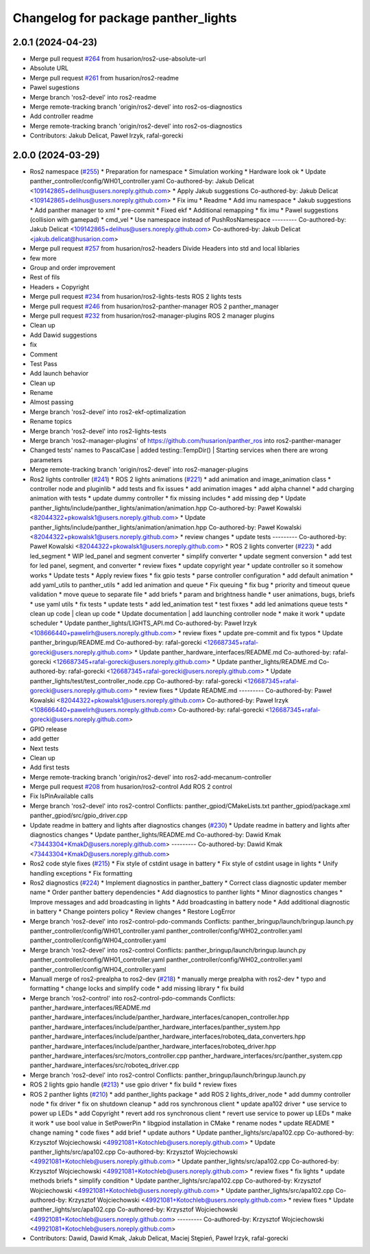 ^^^^^^^^^^^^^^^^^^^^^^^^^^^^^^^^^^^^
Changelog for package panther_lights
^^^^^^^^^^^^^^^^^^^^^^^^^^^^^^^^^^^^

2.0.1 (2024-04-23)
------------------
* Merge pull request `#264 <https://github.com/husarion/panther_ros/issues/264>`_ from husarion/ros2-use-absolute-url
* Absolute URL
* Merge pull request `#261 <https://github.com/husarion/panther_ros/issues/261>`_ from husarion/ros2-readme
* Pawel sugestions
* Merge branch 'ros2-devel' into ros2-readme
* Merge remote-tracking branch 'origin/ros2-devel' into ros2-os-diagnostics
* Add controller readme
* Merge remote-tracking branch 'origin/ros2-devel' into ros2-os-diagnostics
* Contributors: Jakub Delicat, Paweł Irzyk, rafal-gorecki

2.0.0 (2024-03-29)
------------------
* Ros2 namespace (`#255 <https://github.com/husarion/panther_ros/issues/255>`_)
  * Preparation for namespace
  * Simulation working
  * Hardware look ok
  * Update panther_controller/config/WH01_controller.yaml
  Co-authored-by: Jakub Delicat <109142865+delihus@users.noreply.github.com>
  * Apply Jakub suggestions
  Co-authored-by: Jakub Delicat <109142865+delihus@users.noreply.github.com>
  * Fix imu
  * Readme
  * Add imu namespace
  * Jakub suggestions
  * Add panther manager to xml
  * pre-commit
  * Fixed ekf
  * Additional remapping
  * fix imu
  * Pawel suggestions (collision with gamepad)
  * cmd_vel
  * Use namespace instead of PushRosNamespace
  ---------
  Co-authored-by: Jakub Delicat <109142865+delihus@users.noreply.github.com>
  Co-authored-by: Jakub Delicat <jakub.delicat@husarion.com>
* Merge pull request `#257 <https://github.com/husarion/panther_ros/issues/257>`_ from husarion/ros2-headers
  Divide Headers into std and local liblaries
* few more
* Group and order improvement
* Rest of fils
* Headers + Copyright
* Merge pull request `#234 <https://github.com/husarion/panther_ros/issues/234>`_ from husarion/ros2-lights-tests
  ROS 2 lights tests
* Merge pull request `#246 <https://github.com/husarion/panther_ros/issues/246>`_ from husarion/ros2-panther-manager
  ROS 2 panther_manager
* Merge pull request `#232 <https://github.com/husarion/panther_ros/issues/232>`_ from husarion/ros2-manager-plugins
  ROS 2 manager plugins
* Clean up
* Add Dawid suggestions
* fix
* Comment
* Test Pass
* Add launch behavior
* Clean up
* Rename
* Almost passing
* Merge branch 'ros2-devel' into ros2-ekf-optimalization
* Rename topics
* Merge branch 'ros2-devel' into ros2-lights-tests
* Merge branch 'ros2-manager-plugins' of https://github.com/husarion/panther_ros into ros2-panther-manager
* Changed tests' names to PascalCase | added testing::TempDir() | Starting services when there are wrong parameters
* Merge remote-tracking branch 'origin/ros2-devel' into ros2-manager-plugins
* Ros2 lights controller (`#241 <https://github.com/husarion/panther_ros/issues/241>`_)
  * ROS 2 lights animations (`#221 <https://github.com/husarion/panther_ros/issues/221>`_)
  * add animation and image_animation class
  * controller node and pluginlib
  * add tests and fix issues
  * add animation images
  * add alpha channel
  * add charging animation with tests
  * update dummy controller
  * fix missing includes
  * add missing dep
  * Update panther_lights/include/panther_lights/animation/animation.hpp
  Co-authored-by: Paweł Kowalski <82044322+pkowalsk1@users.noreply.github.com>
  * Update panther_lights/include/panther_lights/animation/animation.hpp
  Co-authored-by: Paweł Kowalski <82044322+pkowalsk1@users.noreply.github.com>
  * review changes
  * update tests
  ---------
  Co-authored-by: Paweł Kowalski <82044322+pkowalsk1@users.noreply.github.com>
  * ROS 2 lights converter (`#223 <https://github.com/husarion/panther_ros/issues/223>`_)
  * add led_segment
  * WIP led_panel and segment converter
  * simplify converter
  * update segment conversion
  * add test for led panel, segment, and converter
  * review fixes
  * update copyright year
  * update controller so it somehow works
  * Update tests
  * Apply review fixes
  * fix gpio tests
  * parse controller configuration
  * add default animation
  * add yaml_utils to panther_utils
  * add led animation and queue
  * Fix queuing
  * fix bug
  * priority and timeout queue validation
  * move queue to separate file
  * add briefs
  * param and brightness handle
  * user animations, bugs, briefs
  * use yaml utils
  * fix tests
  * update tests
  * add led_animation test
  * test fixxes
  * add led animations queue tests
  * clean up code | clean up code
  * Update documentation | add launching controller node
  * make it work
  * update scheduler
  * Update panther_lights/LIGHTS_API.md
  Co-authored-by: Paweł Irzyk <108666440+pawelirh@users.noreply.github.com>
  * review fixes
  * update pre-commit and fix typos
  * Update panther_bringup/README.md
  Co-authored-by: rafal-gorecki <126687345+rafal-gorecki@users.noreply.github.com>
  * Update panther_hardware_interfaces/README.md
  Co-authored-by: rafal-gorecki <126687345+rafal-gorecki@users.noreply.github.com>
  * Update panther_lights/README.md
  Co-authored-by: rafal-gorecki <126687345+rafal-gorecki@users.noreply.github.com>
  * Update panther_lights/test/test_controller_node.cpp
  Co-authored-by: rafal-gorecki <126687345+rafal-gorecki@users.noreply.github.com>
  * review fixes
  * Update README.md
  ---------
  Co-authored-by: Paweł Kowalski <82044322+pkowalsk1@users.noreply.github.com>
  Co-authored-by: Paweł Irzyk <108666440+pawelirh@users.noreply.github.com>
  Co-authored-by: rafal-gorecki <126687345+rafal-gorecki@users.noreply.github.com>
* GPIO release
* add getter
* Next tests
* Clean up
* Add first tests
* Merge remote-tracking branch 'origin/ros2-devel' into ros2-add-mecanum-controller
* Merge pull request `#208 <https://github.com/husarion/panther_ros/issues/208>`_ from husarion/ros2-control
  Add ROS 2 control
* Fix IsPinAvailable calls
* Merge branch 'ros2-devel' into ros2-control
  Conflicts:
  panther_gpiod/CMakeLists.txt
  panther_gpiod/package.xml
  panther_gpiod/src/gpio_driver.cpp
* Update readme in battery and lights after diagnostics changes (`#230 <https://github.com/husarion/panther_ros/issues/230>`_)
  * Update readme in battery and lights after diagnostics changes
  * Update panther_lights/README.md
  Co-authored-by: Dawid Kmak <73443304+KmakD@users.noreply.github.com>
  ---------
  Co-authored-by: Dawid Kmak <73443304+KmakD@users.noreply.github.com>
* Ros2 code style fixes (`#215 <https://github.com/husarion/panther_ros/issues/215>`_)
  * Fix style of cstdint usage in battery
  * Fix style of cstdint usage in lights
  * Unify handling exceptions
  * Fix formatting
* Ros2 diagnostics (`#224 <https://github.com/husarion/panther_ros/issues/224>`_)
  * Implement diagnostics in panther_battery
  * Correct class diagnostic updater member name
  * Order panther battery dependencies
  * Add diagnostics to panther lights
  * Minor diagnostics changes
  * Improve messages and add broadcasting in lights
  * Add broadcasting in battery node
  * Add additional diagnostic in battery
  * Change pointers policy
  * Review changes
  * Restore LogError
* Merge branch 'ros2-devel' into ros2-control-pdo-commands
  Conflicts:
  panther_bringup/launch/bringup.launch.py
  panther_controller/config/WH01_controller.yaml
  panther_controller/config/WH02_controller.yaml
  panther_controller/config/WH04_controller.yaml
* Merge branch 'ros2-devel' into ros2-control
  Conflicts:
  panther_bringup/launch/bringup.launch.py
  panther_controller/config/WH01_controller.yaml
  panther_controller/config/WH02_controller.yaml
  panther_controller/config/WH04_controller.yaml
* Manuall merge of ros2-prealpha to ros2-dev (`#218 <https://github.com/husarion/panther_ros/issues/218>`_)
  * manually merge prealpha with ros2-dev
  * typo and formatting
  * change locks and simplify code
  * add missing library
  * fix build
* Merge branch 'ros2-control' into ros2-control-pdo-commands
  Conflicts:
  panther_hardware_interfaces/README.md
  panther_hardware_interfaces/include/panther_hardware_interfaces/canopen_controller.hpp
  panther_hardware_interfaces/include/panther_hardware_interfaces/panther_system.hpp
  panther_hardware_interfaces/include/panther_hardware_interfaces/roboteq_data_converters.hpp
  panther_hardware_interfaces/include/panther_hardware_interfaces/roboteq_driver.hpp
  panther_hardware_interfaces/src/motors_controller.cpp
  panther_hardware_interfaces/src/panther_system.cpp
  panther_hardware_interfaces/src/roboteq_driver.cpp
* Merge branch 'ros2-devel' into ros2-control
  Conflicts:
  panther_bringup/launch/bringup.launch.py
* ROS 2 lights gpio handle (`#213 <https://github.com/husarion/panther_ros/issues/213>`_)
  * use gpio driver
  * fix build
  * review fixes
* ROS 2 panther lights (`#210 <https://github.com/husarion/panther_ros/issues/210>`_)
  * add panther_lights package
  * add ROS 2 lights_driver_node
  * add dummy controller node
  * fix driver
  * fix on shutdown cleanup
  * add ros synchronous client
  * update apa102 driver
  * use service to power up LEDs
  * add Copyright
  * revert add ros synchronous client
  * revert use service to power up LEDs
  * make it work
  * use bool value in SetPowerPin
  * libgpiod installation in CMake
  * rename nodes
  * update README
  * change naming
  * code fixes
  * add brief
  * update authors
  * Update panther_lights/src/apa102.cpp
  Co-authored-by: Krzysztof Wojciechowski <49921081+Kotochleb@users.noreply.github.com>
  * Update panther_lights/src/apa102.cpp
  Co-authored-by: Krzysztof Wojciechowski <49921081+Kotochleb@users.noreply.github.com>
  * Update panther_lights/src/apa102.cpp
  Co-authored-by: Krzysztof Wojciechowski <49921081+Kotochleb@users.noreply.github.com>
  * review fixes
  * fix lights
  * update methods briefs
  * simplify condition
  * Update panther_lights/src/apa102.cpp
  Co-authored-by: Krzysztof Wojciechowski <49921081+Kotochleb@users.noreply.github.com>
  * Update panther_lights/src/apa102.cpp
  Co-authored-by: Krzysztof Wojciechowski <49921081+Kotochleb@users.noreply.github.com>
  * review fixes
  * Update panther_lights/src/apa102.cpp
  Co-authored-by: Krzysztof Wojciechowski <49921081+Kotochleb@users.noreply.github.com>
  ---------
  Co-authored-by: Krzysztof Wojciechowski <49921081+Kotochleb@users.noreply.github.com>
* Contributors: Dawid, Dawid Kmak, Jakub Delicat, Maciej Stępień, Paweł Irzyk, rafal-gorecki
